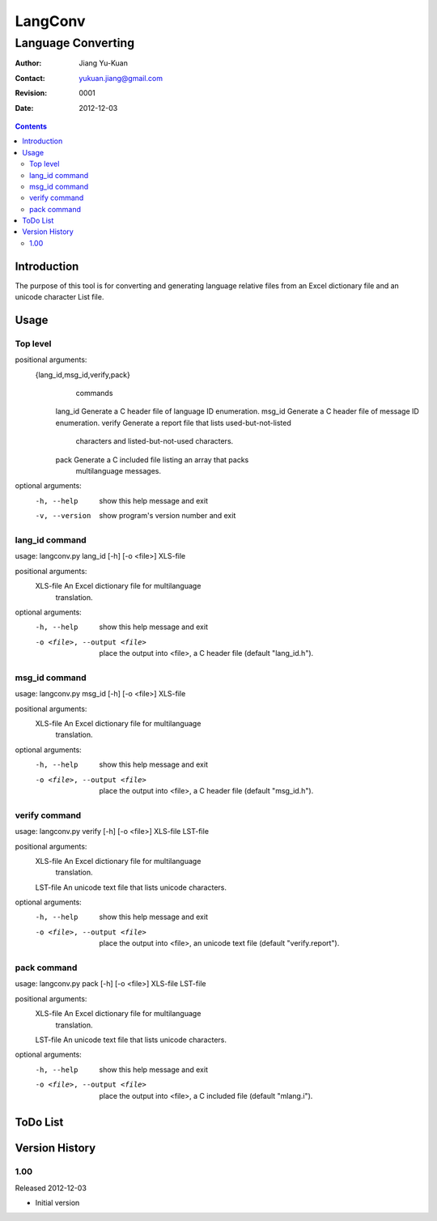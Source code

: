 ========
LangConv
========
-------------------
Language Converting
-------------------

:Author: Jiang Yu-Kuan
:Contact: yukuan.jiang@gmail.com
:Revision: 0001
:Date: 2012-12-03

.. contents::


Introduction
============

The purpose of this tool is for converting and generating language relative files
from an Excel dictionary file and an unicode character List file.

Usage
=====
Top level
---------
positional arguments:
  {lang_id,msg_id,verify,pack}
                        commands
    lang_id             Generate a C header file of language ID enumeration.
    msg_id              Generate a C header file of message ID enumeration.
    verify              Generate a report file that lists used-but-not-listed
                        characters and listed-but-not-used characters.
    pack                Generate a C included file listing an array that packs
                        multilanguage messages.

optional arguments:
  -h, --help            show this help message and exit
  -v, --version         show program's version number and exit

lang_id command
---------------
usage: langconv.py lang_id [-h] [-o <file>] XLS-file

positional arguments:
  XLS-file              An Excel dictionary file for multilanguage
                        translation.

optional arguments:
  -h, --help            show this help message and exit
  -o <file>, --output <file>
                        place the output into <file>, a C header file (default
                        "lang_id.h").

msg_id command
--------------
usage: langconv.py msg_id [-h] [-o <file>] XLS-file

positional arguments:
  XLS-file              An Excel dictionary file for multilanguage
                        translation.

optional arguments:
  -h, --help            show this help message and exit
  -o <file>, --output <file>
                        place the output into <file>, a C header file (default
                        "msg_id.h").

verify command
--------------
usage: langconv.py verify [-h] [-o <file>] XLS-file LST-file

positional arguments:
  XLS-file              An Excel dictionary file for multilanguage
                        translation.
  LST-file              An unicode text file that lists unicode characters.

optional arguments:
  -h, --help            show this help message and exit
  -o <file>, --output <file>
                        place the output into <file>, an unicode text file
                        (default "verify.report").

pack command
------------
usage: langconv.py pack [-h] [-o <file>] XLS-file LST-file

positional arguments:
  XLS-file              An Excel dictionary file for multilanguage
                        translation.
  LST-file              An unicode text file that lists unicode characters.

optional arguments:
  -h, --help            show this help message and exit
  -o <file>, --output <file>
                        place the output into <file>, a C included file
                        (default "mlang.i").


ToDo List
=========


Version History
===============

1.00
----
Released 2012-12-03

* Initial version
